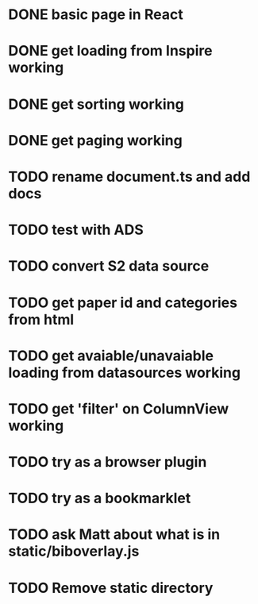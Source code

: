 * DONE basic page in React
* DONE get loading from Inspire working
* DONE get sorting working
* DONE get paging working
* TODO rename document.ts and add docs
* TODO test with ADS
* TODO convert S2 data source
* TODO get paper id and categories from html
* TODO get avaiable/unavaiable loading from datasources working 
* TODO get 'filter' on ColumnView working
* TODO try as a browser plugin
* TODO try as a bookmarklet
* TODO ask Matt about what is in static/biboverlay.js
* TODO Remove static directory
